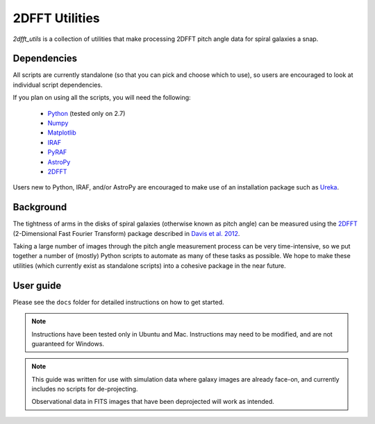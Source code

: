***************
2DFFT Utilities
***************

.. todo::

	- Clean up this README
	- Rename overlay.py to spiral_overlay.py
	- Add overlay.py instructions.
	- Change tabs to 4 spaces everywhere.

`2dfft_utils` is a collection of utilities that make processing 2DFFT pitch
angle data for spiral galaxies a snap.

Dependencies
############

All scripts are currently standalone (so that you can pick and choose which to
use), so users are encouraged to look at individual script dependencies.

If you plan on using all the scripts, you will need the following:

	* `Python <https://www.python.org/>`_ (tested only on 2.7)
	* `Numpy <http://www.numpy.org/>`_
	* `Matplotlib <http://matplotlib.org/>`_
	* `IRAF <http://iraf.noao.edu/>`_
	* `PyRAF <http://www.stsci.edu/institute/software_hardware/pyraf>`_
	* `AstroPy <http://www.astropy.org/>`_
	* `2DFFT <http://astro.host.ualr.edu/2DFFT/>`_

Users new to Python, IRAF, and/or AstroPy are encouraged to make use of an
installation package such as `Ureka <http://ssb.stsci.edu/ureka/>`_.

Background
##########

The tightness of arms in the disks of spiral galaxies (otherwise known as pitch
angle) can be measured using the `2DFFT <http://astro.host.ualr.edu/2DFFT/>`_
(2-Dimensional Fast Fourier Transform) package described in
`Davis et al. 2012 <http://adsabs.harvard.edu/abs/2012ApJS..199...33D>`_.

Taking a large number of images through the pitch angle measurement process can
be very time-intensive, so we put together a number of (mostly) Python scripts
to automate as many of these tasks as possible.  We hope to make these utilities
(which currently exist as standalone scripts) into a cohesive package in the
near future.

User guide
##########

Please see the ``docs`` folder for detailed instructions on how to get started.

.. note::

	Instructions have been tested only in Ubuntu and Mac.
	Instructions may need to be modified, and are not guaranteed for Windows.

.. note::

	This guide was written for use with simulation data where galaxy
	images are already face-on, and currently includes no scripts for
	de-projecting.

	Observational data in FITS images that have been deprojected will work as
	intended.
